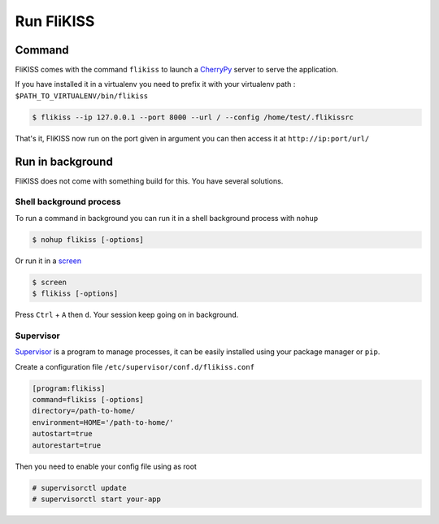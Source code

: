 Run FliKISS
===========

Command
-------

FliKISS comes with the command ``flikiss`` to launch a `CherryPy`_ server to serve the application. 
    
If you have installed it in a virtualenv you need to prefix it with your virtualenv path : ``$PATH_TO_VIRTUALENV/bin/flikiss``

.. code-block:: bash

    $ flikiss --ip 127.0.0.1 --port 8000 --url / --config /home/test/.flikissrc

..

    .. option:: -i, --ip

                determine the host to serve the application (default=127.0.0.1)
    
    .. option:: -p, --port

                determine the port to serve the application (default=8000)
    
    .. option:: -u, --url

                determine the url to serve the application (default=/)
    
    .. option:: -c, --config

                alternate config file

That's it, FliKISS now run on the port given in argument you can then access it at ``http://ip:port/url/``

Run in background
-----------------

FliKISS does not come with something build for this. You have several solutions.

Shell background process
^^^^^^^^^^^^^^^^^^^^^^^^

To run a command in background you can run it in a shell background process with ``nohup``

.. code-block:: bash

    $ nohup flikiss [-options]
    
Or run it in a `screen`_

.. code-block:: bash

    $ screen
    $ flikiss [-options]

Press ``Ctrl`` + ``A`` then ``d``. Your session keep going on in background.

Supervisor
^^^^^^^^^^

`Supervisor`_ is a program to manage processes, it can be easily installed using your package manager or ``pip``.

Create a configuration file ``/etc/supervisor/conf.d/flikiss.conf``

.. code-block:: ini

    [program:flikiss]
    command=flikiss [-options]
    directory=/path-to-home/
    environment=HOME='/path-to-home/'
    autostart=true
    autorestart=true
    
Then you need to enable your config file using as root

.. code-block:: bash

    # supervisorctl update
    # supervisorctl start your-app

.. _CherryPy: http://cherrypy.org
.. _screen: http://linuxcommand.org/man_pages/screen1.html
.. _Supervisor: https://pypi.python.org/pypi/supervisor

